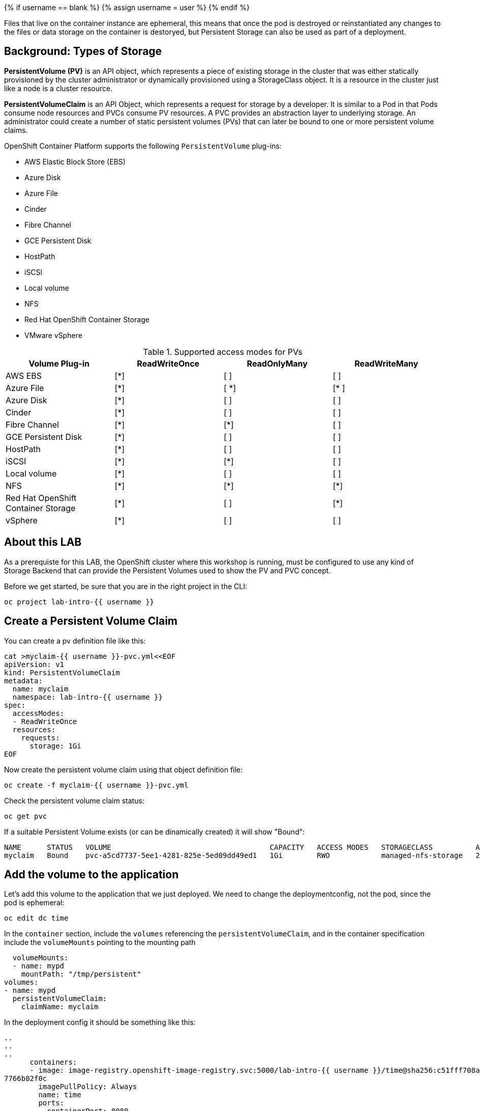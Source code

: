 
{% if username == blank %}
  {% assign username = user %}
{% endif %}

Files that live on the container instance are ephemeral, this means that once the pod is destroyed or reinstantiated any changes to the files or data storage on the container is destoryed, but Persistent Storage can also be used as part of a deployment.

## Background: Types of Storage

*PersistentVolume (PV)* is an API object, which represents a piece of existing storage in the cluster that was either statically provisioned by the cluster administrator or dynamically provisioned using a StorageClass object. It is a resource in the cluster just like a node is a cluster resource.

*PersistentVolumeClaim* is an API Object, which represents a request for storage by a developer. It is similar to a Pod in that Pods consume node resources and PVCs consume PV resources. A PVC provides an abstraction layer to underlying storage. An administrator could create a number of static persistent volumes (PVs) that can later be bound to one or more persistent volume claims.


.OpenShift Container Platform supports the following `PersistentVolume` plug-ins:
- AWS Elastic Block Store (EBS)
- Azure Disk
- Azure File
- Cinder
- Fibre Channel
- GCE Persistent Disk
- HostPath
- iSCSI
- Local volume
- NFS
- Red Hat OpenShift Container Storage
- VMware vSphere

.Supported access modes for PVs
[options="header,footer"]
|=======================
|Volume Plug-in|ReadWriteOnce   |ReadOnlyMany    |  ReadWriteMany
|AWS EBS    |[*] | [ ] | [ ]
|Azure File    |[*] | [ *] | [* ]
|Azure Disk    |[*] | [ ] | [ ]
|Cinder   |[*] | [ ] | [ ]
|Fibre Channel  |[*] | [*] | [ ]
|GCE Persistent Disk |[*] | [ ] | [ ]
|HostPath  |[*] | [ ] | [ ]
|iSCSI   |[*] | [*] | [ ]
|Local volume  |[*] | [ ] | [ ]
|NFS   | [*] | [*] | [*]
| Red Hat OpenShift Container Storage| [*] | [ ] | [*]
|vSphere    |[*] | [ ] | [ ]
|=======================



## About this LAB

As a prerequiste for this LAB, the OpenShift cluster where this workshop is running, must be configured to use any kind of Storage Backend that can provide the Persistent Volumes used to show the PV and PVC concept.


Before we get started, be sure that you are in the right project in the CLI:

[source,bash,role="execute"]
----
oc project lab-intro-{{ username }}
----


## Create a Persistent Volume Claim


You can create a pv definition file like this:

[source,bash,role="execute"]
----
cat >myclaim-{{ username }}-pvc.yml<<EOF
apiVersion: v1
kind: PersistentVolumeClaim
metadata:
  name: myclaim
  namespace: lab-intro-{{ username }}
spec:
  accessModes:
  - ReadWriteOnce
  resources:
    requests:
      storage: 1Gi
EOF
----


Now create the persistent volume claim using that object definition file:

[source,bash,role="execute"]
----
oc create -f myclaim-{{ username }}-pvc.yml
----


Check the persistent volume claim status:

[source,bash,role="execute"]
----
oc get pvc
----

If a suitable Persistent Volume exists (or can be dinamically created) it will show "Bound":

----
NAME      STATUS   VOLUME                                     CAPACITY   ACCESS MODES   STORAGECLASS          AGE
myclaim   Bound    pvc-a5cd7737-5ee1-4281-825e-5ed09dd49ed1   1Gi        RWO            managed-nfs-storage   2m10s
----


## Add the volume to the application

Let's add this volume to the application that we just deployed. We need to change the deploymentconfig, not the pod, since the pod is ephemeral:

[source,bash,role="execute"]
----
oc edit dc time
----

In the `container` section, include the `volumes` referencing the `persistentVolumeClaim`, and in the container specification include the `volumeMounts` pointing to the mounting path


        volumeMounts:
        - name: mypd
          mountPath: "/tmp/persistent"
      volumes:
      - name: mypd
        persistentVolumeClaim:
          claimName: myclaim

In the deployment config it should be something like this:

----
..
..
..
      containers:
      - image: image-registry.openshift-image-registry.svc:5000/lab-intro-{{ username }}/time@sha256:c51fff708ad5b4031da973efb891ccb9977f16ec0f0544421bb3e4
7766b82f0c
        imagePullPolicy: Always
        name: time
        ports:
        - containerPort: 8080
          protocol: TCP
        - containerPort: 8443
          protocol: TCP
        resources: {}
        terminationMessagePath: /dev/termination-log
        terminationMessagePolicy: File
        volumeMounts:
        - name: mypd
          mountPath: "/tmp/persistent"
      volumes:
      - name: mypd
        persistentVolumeClaim:
          claimName: myclaim
      dnsPolicy: ClusterFirst
      restartPolicy: Always
      schedulerName: default-scheduler
      securityContext: {}
      terminationGracePeriodSeconds: 30
..
..
..
----


As soon as you change the deploymentConfig object definition, a new deploy will be created, with a new POD that should have mounted the new volume:

----
NAME            READY   STATUS      RESTARTS   AGE
time-1-build    0/1     Completed   0          23m
time-1-deploy   0/1     Completed   0          22m
time-2-deploy   0/1     Completed   0          4m13s
time-2-p4d6w    1/1     Running     0          4m3s
----

Review the POD definition and look for the `volumes` and `volumeMounts` that we defined in the deploymentConfig:

[source,bash,role="execute"]
----
oc get pod $(oc get pod | grep Running | grep time | awk '{print $1}') -o yaml
----

We can also connect to the pod and check the mount points that uses the /tmp/persistent path that we configured:

[source,bash,role="execute"]
----
oc rsh $(oc get pod | grep Running | grep time | awk '{print $1}')
mount | grep persistent
exit
----

In this example you can see an output when NFS is used:

----
[{{ username }}:~/deployingbinary] $ oc rsh $(oc get pod | grep Running | grep time | awk '{print $1}')
sh-4.2$ mount | grep persistent
1.50.20.3:/export/ocp/dynamic/lab-intro-{{ username }}-myclaim-pvc-a5cd7737-5ee1-4281-825e-5ed09dd49ed1 on /tmp/persistent type nfs4 (rw,relatime,vers=4.2,
rsize=524288,wsize=524288,namlen=255,hard,proto=tcp,timeo=600,retrans=2,sec=sys,clientaddr=1.50.20.13,local_lock=none,addr=1.50.20.3)
----


If you want to check the events related to the `persistentvolumeclaim`:

[source,bash,role="execute"]
----
oc get event | grep volume
----




## Additional "Storage" resources: Configmaps and Secrets

Typically, developers configure their applications through a combination of environment variables, command-line arguments, and configuration files. When deploying applications to OpenShift, configuration management presents a challenge due to the immutable nature of containers. Unlike traditional, non-containerized deployments, it is not recommended to couple the application with the configuration when running containerized applications.

The recommended approach for containerized applications is to decouple the static application binaries from the dynamic configuration data and to externalize the configuration. This separation ensures the portability of applications across many environments.

OpenShift provides the secret and configuration map resource types to externalize and manage configuration for applications.

Secret resources are used to store sensitive information, such as passwords, keys, and tokens. As a developer, it is important to create secrets to avoid compromising credentials and other sensitive information in your application. There are different secret types which can be used to enforce usernames and keys in the secret object: service-account-token, basic-auth, ssh-auth, tls and opaque. The default type is opaque. The opaque type does not perform any validation, and allows unstructured key:value pairs that can contain arbitrary values.

Configuration map resources are similar to secret resources, but they store nonsensitive data. A configuration map resource can be used to store fine-grained information, such as individual properties, or coarse-grained information, such as entire configuration files and JSON data.

Those configmaps and secrets are mounted in the PODs as additional storage resource, let's review it


### An configmap example

Let's start playing with configmaps. A `ConfigMap` provides mechanisms to inject containers with configuration data while keeping containers agnostic of OpenShift Container Platform. A ConfigMap can be used to store fine-grained information like individual properties or coarse-grained information like entire configuration files or JSON blobs. In the lab below we will modify the properties file of a webpage using a `ConfigMap`. The `ConfigMap` object holds key-value pairs of configuration data that can be consumed in pods or used to store configuration data. ConfigMaps is similar to secrets but it is not recommended for sensitive data.

We are going to use a simple application to test configuration map changes:

```execute
cd ~
git clone https://github.com/tosin2013/configmap-demo.git
cd configmap-demo
```

The application will show a background color depending on the value of the `color` variable and show a custom message included in the `message` variable. We'll configure the first variable `color` configuring it in a file and We'll setup the `message` variable directly using the CLI while creating the application.


First, let's create the config file for the `color` variable:

```execute
export COLOR=red
echo "color=$COLOR" > ui.properties
```

Check the key-value added in the file:

```execute
cat ui.properties
```

Let’s create a then the actual ConfigMap, named config, with both the file already created (includig the value of `color`) and a literal text that will configure the `message` variable:

```execute
export PERSONAL_MESSAGE="I love Configmaps"
oc create configmap config \
            --from-literal=message="${PERSONAL_MESSAGE}" \
            --from-file=ui.properties
```

Check the contents of configmap/config

```execute
oc get configmap/config -o json
```

The cloned Git repository includes a build and a deployment definition file that We'll use to deploy the application, you can review them:

The build:

```execute
cat configmap-demo-build.yml
```

The deployment. Pay attention to this file since the config map usage is defined on it.

```execute
cat configmap-demo-deployment.yml
```

So how the application gets the actual configuration? If you review the deployment definition you will know it.

First, the background color. The application expect it to be configured in a file called `node-app.config` that must be in `/etc/node-app/`, you can see how this is configured in the code snippet showm below. It mounts the key named `ui.properties` of the configmap `config` as a file in the container in `/etc/node-app/node-app.config`. 

```
          volumeMounts:
          - name: app-config
            mountPath: "/etc/node-app/"
..
..
        volumes:
        - name: app-config
          configMap:
            name: config
            items:
            - key: ui.properties
              path: node-app.config

```

The message is configured as the `BACKGROUND_MSG` environment variable (using the key named `message` from the configmap `config`). Environment variables can also be configured from configmaps as you can see in this example.

```
..
..
         - name: BACKGROUND_MSG
            valueFrom:
              configMapKeyRef:
                name: config
                key: message
..
..
```


Use those files to create the app deploymet and build the app:

```execute
oc create -f configmap-demo-build.yml
oc create -f  configmap-demo-deployment.yml
```

Check the deployment

```execute
oc get pods
```

Output example:

```
$  oc get pods
NAME                      READY   STATUS      RESTARTS   AGE
configmap-demo-1-build    0/1     Completed   0          4m29s
configmap-demo-1-deploy   0/1     Completed   0          3m18s
configmap-demo-1-kshbh    1/1     Running     0          3m9s
```

Review the route that has been created (We didn't have to use the `oc expose` command because the route was created as part of the deployment defined in the file reviewed above) 

```execute
oc get routes
```

And launch the application:

http://configmap-demo-lab-intro-{{ username }}.{{ cluster_subdomain }}






We can review the container and the environment variable and file contents to re-check how the configuration was injected correctly:

```execute
oc exec $(oc get pod | grep Running | grep configmap | awk '{print $1}') mount | grep node-app
```

```execute
oc exec $(oc get pod | grep Running | grep configmap | awk '{print $1}') ls /etc/node-app/
```

```execute
oc exec $(oc get pod | grep Running | grep configmap | awk '{print $1}') cat /etc/node-app/node-app.config
```


```execute
oc exec $(oc get pod | grep Running | grep configmap | awk '{print $1}') env | grep BACKGROUND_MSG
```





Now let's update configmap to see that this config can be changed easily since it's detached from the image.

```execute
export COLOR=green
echo "color=$COLOR" > ui.properties
```

Delete old config map

```execute
oc delete  configmap config
```

Create a new config map

```execute
export PERSONAL_MESSAGE="Configmaps are amazing"
oc create configmap config \
            --from-literal=message="${PERSONAL_MESSAGE}" \
            --from-file=ui.properties
```

Delete old config map pod

```execute
oc delete pod $(oc get pod | grep Running | grep configmap | awk '{print $1}')
```

Check pod status

```execute
oc get pods
```

Reload the webpage and check the changes




































## Clean the environment

Delete all objects to start the next section with a clean project 

[source,bash,role="execute"]
----
oc delete all --all
----
